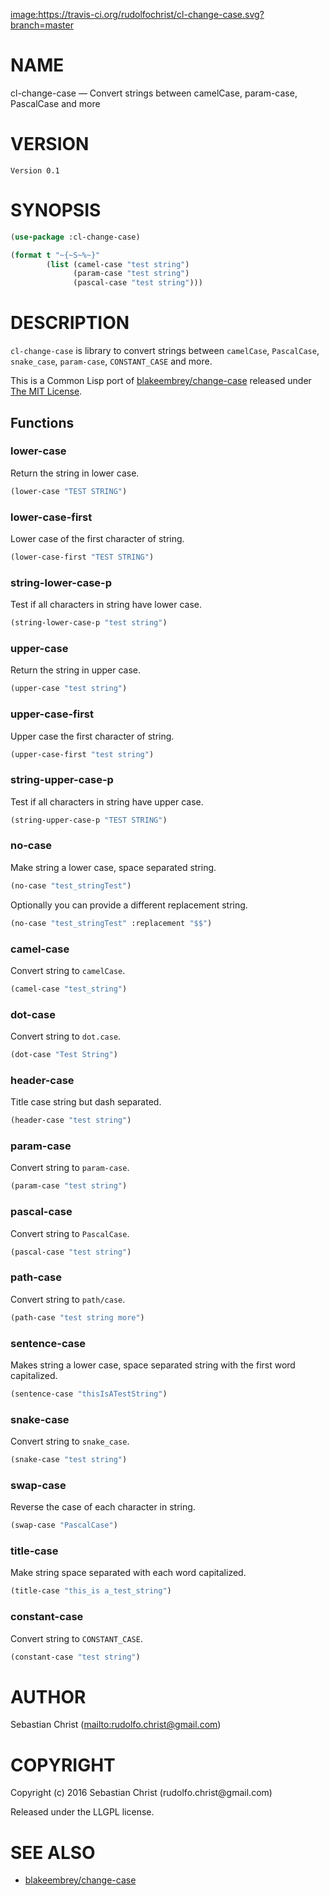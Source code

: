 #+STARTUP: showall
#+OPTIONS: toc:nil

[[image:https://travis-ci.org/rudolfochrist/cl-change-case.svg?branch=master]]

* NAME

cl-change-case --- Convert strings between camelCase, param-case, PascalCase and more

* VERSION

#+BEGIN_SRC lisp :exports results 
(format nil "Version ~A" (asdf:component-version (asdf:find-system :cl-change-case)))
#+END_SRC

#+RESULTS:
: Version 0.1

* SYNOPSIS

#+BEGIN_SRC lisp :exports code :results output
(use-package :cl-change-case)

(format t "~{~S~%~}"
        (list (camel-case "test string")
              (param-case "test string")
              (pascal-case "test string")))
#+END_SRC

#+RESULTS:
: "testString"
: "test-string"
: "TestString"

* DESCRIPTION

=cl-change-case= is library to convert strings between =camelCase=, =PascalCase=, =snake_case=, =param-case=,
=CONSTANT_CASE= and more. 

This is a Common Lisp port of [[https://github.com/blakeembrey/change-case][blakeembrey/change-case]] released under [[https://opensource.org/licenses/MIT][The MIT License]]. 

** Functions
:PROPERTIES:
:header-args: :results verbatim :exports both
:END:

*** lower-case

Return the string in lower case.

#+BEGIN_SRC lisp 
(lower-case "TEST STRING")
#+END_SRC

#+RESULTS:
: "test string"

*** lower-case-first

Lower case of the first character of string.

#+BEGIN_SRC lisp
(lower-case-first "TEST STRING")
#+END_SRC

#+RESULTS:
: "tEST STRING"

*** string-lower-case-p

Test if all characters in string have lower case.

#+BEGIN_SRC lisp
(string-lower-case-p "test string")
#+END_SRC

#+RESULTS:
: T

*** upper-case

Return the string in upper case.

#+BEGIN_SRC lisp
(upper-case "test string")
#+END_SRC

#+RESULTS:
: "TEST STRING"

*** upper-case-first

Upper case the first character of string.

#+BEGIN_SRC lisp
(upper-case-first "test string")
#+END_SRC

#+RESULTS:
: "Test string"

*** string-upper-case-p

Test if all characters in string have upper case.

#+BEGIN_SRC lisp
(string-upper-case-p "TEST STRING")
#+END_SRC

#+RESULTS:
: T

*** no-case

Make string a lower case, space separated string. 

#+BEGIN_SRC lisp
(no-case "test_stringTest")
#+END_SRC

#+RESULTS:
: "test string test"

Optionally you can provide a different replacement string.

#+BEGIN_SRC lisp
(no-case "test_stringTest" :replacement "$$")
#+END_SRC

#+RESULTS:
: "test$$string$$test"

*** camel-case

Convert string to =camelCase=.

#+BEGIN_SRC lisp
(camel-case "test_string")
#+END_SRC

#+RESULTS:
: "testString"

*** dot-case

Convert string to =dot.case=.

#+BEGIN_SRC lisp
(dot-case "Test String")
#+END_SRC

#+RESULTS:
: "test.string"

*** header-case

Title case string but dash separated.

#+BEGIN_SRC lisp
(header-case "test string")
#+END_SRC

#+RESULTS:
: "Test-String"

*** param-case

Convert string to =param-case=.

#+BEGIN_SRC lisp
(param-case "test string")
#+END_SRC

#+RESULTS:
: "test-string"

*** pascal-case

Convert string to =PascalCase=.

#+BEGIN_SRC lisp
(pascal-case "test string")
#+END_SRC

#+RESULTS:
: "TestString"

*** path-case

Convert string to =path/case=.

#+BEGIN_SRC lisp
(path-case "test string more")
#+END_SRC

#+RESULTS:
: "test/string/more"

*** sentence-case

Makes string a lower case, space separated string with the first word capitalized.

#+BEGIN_SRC lisp
(sentence-case "thisIsATestString")
#+END_SRC

#+RESULTS:
: "This is a test string"

*** snake-case

Convert string to =snake_case=.

#+BEGIN_SRC lisp
(snake-case "test string")
#+END_SRC

#+RESULTS:
: "test_string"

*** swap-case

Reverse the case of each character in string.

#+BEGIN_SRC lisp
(swap-case "PascalCase")
#+END_SRC

#+RESULTS:
: "pASCALcASE"

*** title-case

Make string space separated with each word capitalized.

#+BEGIN_SRC lisp
(title-case "this_is a_test_string")
#+END_SRC

#+RESULTS:
: "This Is A Test String"

*** constant-case

Convert string to =CONSTANT_CASE=.

#+BEGIN_SRC lisp
(constant-case "test string")
#+END_SRC

#+RESULTS:
: "TEST_STRING"

* AUTHOR

Sebastian Christ ([[mailto:rudolfo.christ@gmail.com]])

* COPYRIGHT

Copyright (c) 2016 Sebastian Christ (rudolfo.christ@gmail.com)

Released under the LLGPL license.

* SEE ALSO

- [[https://github.com/blakeembrey/change-case][blakeembrey/change-case]]
